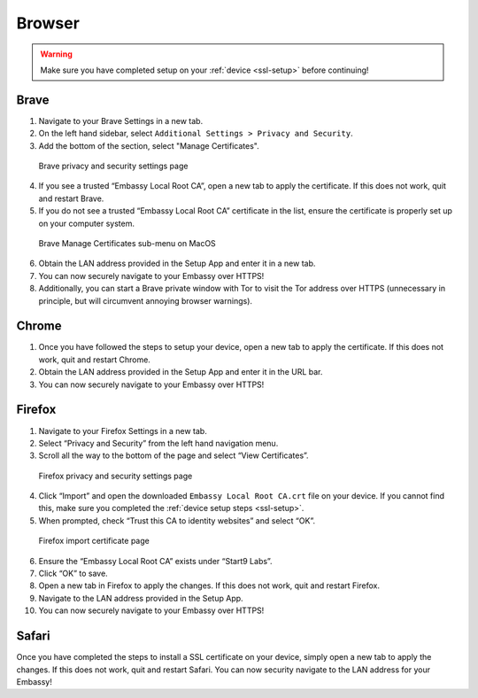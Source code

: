 .. _browsers:

*******
Browser
*******

.. warning:: Make sure you have completed setup on your :ref:`device <ssl-setup>` before continuing!

Brave
=====

1. Navigate to your Brave Settings in a new tab.

2. On the left hand sidebar, select ``Additional Settings > Privacy and Security``.

3. Add the bottom of the section, select "Manage Certificates".

.. figure:: /_static/images/ssl/browser/brave_security_settings.png
  :width: 90%
  :alt: Brave security settings

  Brave privacy and security settings page

4. If you see a trusted “Embassy Local Root CA”, open a new tab to apply the certificate. If this does not work, quit and restart Brave.

5. If you do not see a trusted “Embassy Local Root CA” certificate in the list, ensure the certificate is properly set up on your computer system.

.. figure:: /_static/images/ssl/browser/brave_view_certs.png
  :width: 90%
  :alt: Brave manage certs

  Brave Manage Certificates sub-menu on MacOS

6. Obtain the LAN address provided in the Setup App and enter it in a new tab.

7. You can now securely navigate to your Embassy over HTTPS!

8. Additionally, you can start a Brave private window with Tor to visit the Tor address over HTTPS (unnecessary in principle, but will circumvent annoying browser warnings).

Chrome
======

1. Once you have followed the steps to setup your device, open a new tab to apply the certificate. If this does not work, quit and restart Chrome.

2. Obtain the LAN address provided in the Setup App and enter it in the URL bar.

3. You can now securely navigate to your Embassy over HTTPS!

Firefox
========

1. Navigate to your Firefox Settings in a new tab.

2. Select “Privacy and Security” from the left hand navigation menu.

3. Scroll all the way to the bottom of the page and select “View Certificates”.

.. figure:: /_static/images/ssl/browser/firefox_security_settings.png
  :width: 90%
  :alt: Firefox security settings

  Firefox privacy and security settings page

4. Click “Import” and open the downloaded ``Embassy Local Root CA.crt`` file on your device. If you cannot find this, make sure you completed the :ref:`device setup steps <ssl-setup>`.

5. When prompted, check “Trust this CA to identity websites” and select “OK”.

.. figure:: /_static/images/ssl/browser/firefox_security_settings.png
  :width: 90%
  :alt: Firefox import cert

  Firefox import certificate page

6. Ensure the “Embassy Local Root CA” exists under “Start9 Labs”.

7. Click “OK” to save.

8. Open a new tab in Firefox to apply the changes. If this does not work, quit and restart Firefox.

9. Navigate to the LAN address provided in the Setup App.

10. You can now securely navigate to your Embassy over HTTPS!

Safari
======

Once you have completed the steps to install a SSL certificate on your device, simply open a new tab to apply the changes. If this does not work, quit and restart Safari. You can now security navigate to the LAN address for your Embassy!